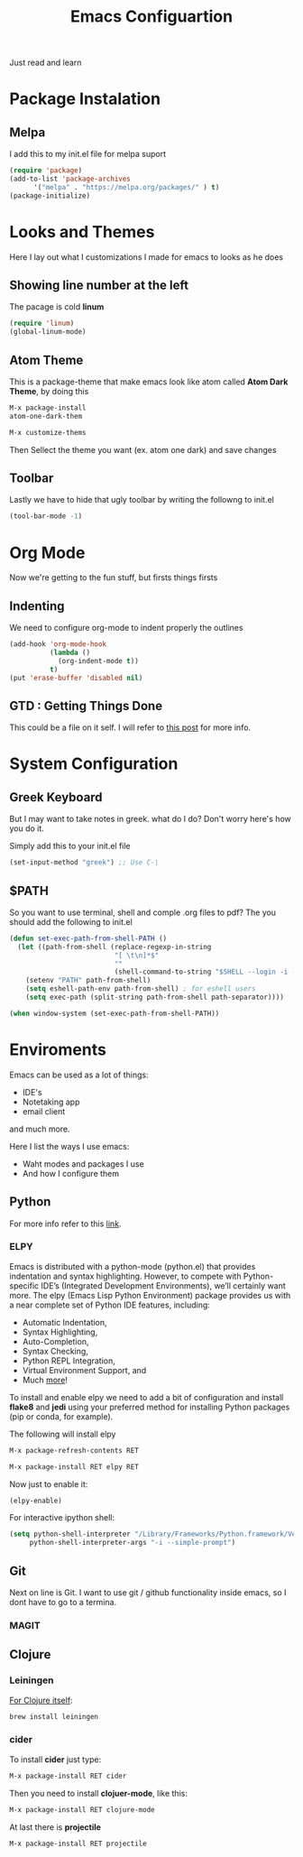 #+title: Emacs Configuartion
#+toc: nil

Just read and learn

* Package Instalation

** Melpa
I add this to my init.el file for melpa suport
#+begin_src emacs-lisp
   (require 'package)
   (add-to-list 'package-archives
	     '("melpa" . "https://melpa.org/packages/" ) t)
   (package-initialize)
#+end_src


* Looks and Themes

Here I lay out what I customizations I made for emacs to looks as he does

** Showing line number at the left
The pacage is cold *linum*

#+begin_src emacs-lisp
   (require 'linum)
   (global-linum-mode)
#+end_src

** Atom Theme
This is a package-theme that make emacs look like atom
called  *Atom Dark Theme*, by doing this

#+begin_src emacs-lisp
   M-x package-install
   atom-one-dark-them

   M-x customize-thems
#+end_src

Then Sellect the theme you want (ex. atom one dark) and save changes

** Toolbar
Lastly we have to hide that ugly toolbar by writing the followng to
init.el

#+begin_src emacs-lisp
(tool-bar-mode -1)
#+end_src


* Org Mode

Now we're getting to the fun stuff, but firsts things firsts

** Indenting
We need to configure org-mode to indent properly the outlines

#+begin_src emacs-lisp
(add-hook 'org-mode-hook
          (lambda ()
            (org-indent-mode t))
          t)
(put 'erase-buffer 'disabled nil)
#+end_src

** GTD : Getting Things Done

This could be a file on it self. I will refer to [[https://emacs.cafe/emacs/orgmode/gtd/2017/06/30/orgmode-gtd.html][this post]] for more info.


* System Configuration

** Greek Keyboard
But I may want to take notes in greek. what do I do?
Don't worry here's how you do it.

Simply add this to your init.el file
#+begin_src emacs-lisp
(set-input-method "greek") ;; Use C-\
#+end_src

** $PATH
So you want to use terminal, shell and comple .org files to pdf?
The you should add the following to init.el

#+begin_src emacs-lisp
(defun set-exec-path-from-shell-PATH ()
  (let ((path-from-shell (replace-regexp-in-string
                          "[ \t\n]*$"
                          ""
                          (shell-command-to-string "$SHELL --login -i -c 'echo $PATH'"))))
    (setenv "PATH" path-from-shell)
    (setq eshell-path-env path-from-shell) ; for eshell users
    (setq exec-path (split-string path-from-shell path-separator))))

(when window-system (set-exec-path-from-shell-PATH))
#+end_src


* Enviroments

Emacs can be used as a lot of things:
- IDE's
- Notetaking app
- email client

and much more.

Here I list the ways I use emacs:
- Waht modes and packages I use
- And how I configure them


** Python

For more info refer to this [[https://realpython.com/blog/python/emacs-the-best-python-editor/#configuration-and-packages][link]].

*** ELPY
Emacs is distributed with a python-mode (python.el) that provides
indentation and syntax highlighting. However, to compete with Python-specific
IDE’s (Integrated Development Environments), we’ll certainly want more. 
The elpy (Emacs Lisp Python Environment) package provides us with a near 
complete set of Python IDE features, including:

+ Automatic Indentation,
+ Syntax Highlighting,
+ Auto-Completion,
+ Syntax Checking,
+ Python REPL Integration,
+ Virtual Environment Support, and
+ Much [[https://elpy.readthedocs.io/en/latest/ide.html][more]]!

To install and enable elpy we need to add a bit of configuration and install 
*flake8* and *jedi* using your preferred method for installing Python
 packages (pip or conda, for example).

The following will install elpy
#+begin_src emacs-lisp
M-x package-refresh-contents RET

M-x package-install RET elpy RET
#+end_src

Now just to enable it:
#+begin_src emacs-lisp
 (elpy-enable)
#+end_src

For interactive ipython shell:
#+begin_src emacs-lisp
 (setq python-shell-interpreter "/Library/Frameworks/Python.framework/Versions/3.6/bin/ipython"
      python-shell-interpreter-args "-i --simple-prompt")  
#+end_src


** Git

Next on line is Git. I want to use git / github functionality inside emacs, so I dont have to go to a termina.

*** MAGIT

** Clojure

*** Leiningen

_For Clojure itself_:

#+begin_src bash
brew install leiningen
#+end_src

*** cider

To install *cider* just type:
#+begin_src emacs-lisp
M-x package-install RET cider
#+end_src

Then you need to install *clojuer-mode*, like this:
#+begin_src emacs-lisp
M-x package-install RET clojure-mode
#+end_src


At last there is *projectile*
#+begin_src emacs-lisp
M-x package-install RET projectile
#+end_src

